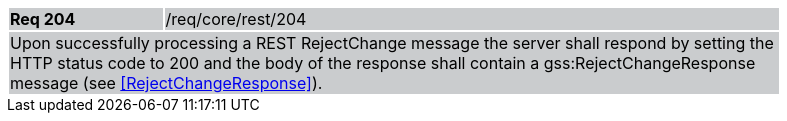 [width="90%",cols="20%,80%"]
|===
|*Req 204* {set:cellbgcolor:#CACCCE}|/req/core/rest/204
2+|Upon successfully processing a REST RejectChange message the server shall respond by setting the HTTP status code to 200 and the body of the response shall contain a gss:RejectChangeResponse message (see <<RejectChangeResponse>>).
|===
